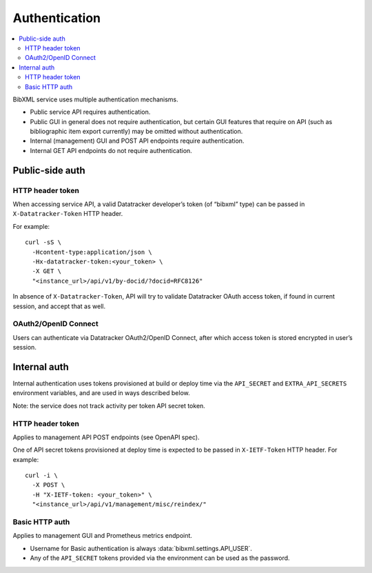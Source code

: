 ==============
Authentication
==============

.. contents::
   :local:

BibXML service uses multiple authentication mechanisms.

- Public service API requires authentication.

- Public GUI in general does not require authentication,
  but certain GUI features that require on API (such as bibliographic
  item export currently) may be omitted without authentication.

- Internal (management) GUI and POST API endpoints
  require authentication.

- Internal GET API endpoints do not require authentication.

Public-side auth
================

HTTP header token
-----------------

When accessing service API, a valid Datatracker developer’s token
(of “bibxml” type) can be passed in ``X-Datatracker-Token`` HTTP header.

For example::

    curl -sS \
      -Hcontent-type:application/json \
      -Hx-datatracker-token:<your_token> \
      -X GET \
      "<instance_url>/api/v1/by-docid/?docid=RFC8126"

In absence of ``X-Datatracker-Token``, API will try to validate
Datatracker OAuth access token, if found in current session,
and accept that as well.

.. seealso:: :mod:`datatracker.auth`

OAuth2/OpenID Connect
---------------------

Users can authenticate via Datatracker OAuth2/OpenID Connect,
after which access token is stored encrypted in user’s session.

.. seealso:: :mod:`datatracker.oauth`

Internal auth
=============

Internal authentication uses tokens provisioned at build or deploy time
via the ``API_SECRET`` and ``EXTRA_API_SECRETS`` environment variables,
and are used in ways described below.

Note: the service does not track activity per token API secret token.

.. seealso:: :mod:`management.auth`, :data:`bibxml.settings.API_SECRETS`

HTTP header token
-----------------

Applies to management API POST endpoints (see OpenAPI spec).

One of API secret tokens provisioned at deploy time
is expected to be passed in ``X-IETF-Token`` HTTP header.
For example::

    curl -i \
      -X POST \
      -H "X-IETF-token: <your_token>" \
      "<instance_url>/api/v1/management/misc/reindex/"

Basic HTTP auth
---------------

Applies to management GUI and Prometheus metrics endpoint.

- Username for Basic authentication is always
  :data:`bibxml.settings.API_USER`.

- Any of the ``API_SECRET`` tokens provided via the environment
  can be used as the password.
